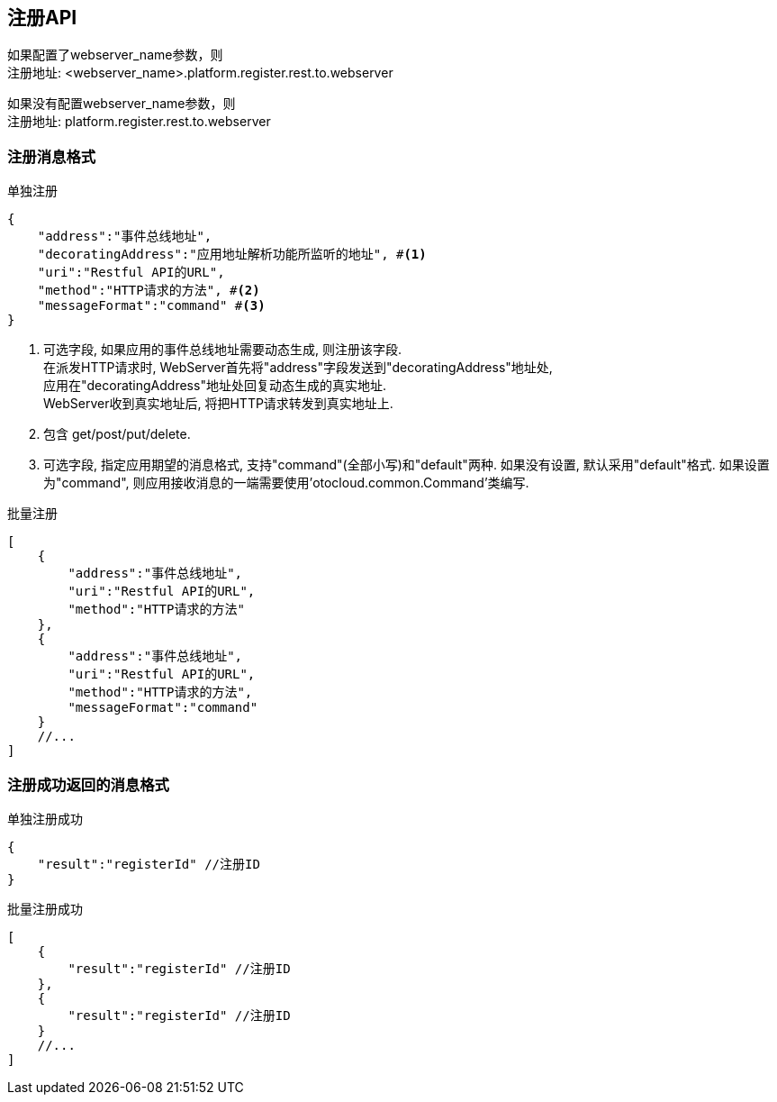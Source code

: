 == 注册API
如果配置了webserver_name参数，则 +
注册地址: <webserver_name>.platform.register.rest.to.webserver

如果没有配置webserver_name参数，则 +
注册地址: platform.register.rest.to.webserver

=== 注册消息格式
[source,json]
.单独注册
----
{
    "address":"事件总线地址",
    "decoratingAddress":"应用地址解析功能所监听的地址", #<1>
    "uri":"Restful API的URL",
    "method":"HTTP请求的方法", #<2>
    "messageFormat":"command" #<3>
}
----
<1> 可选字段, 如果应用的事件总线地址需要动态生成, 则注册该字段. +
在派发HTTP请求时, WebServer首先将"address"字段发送到"decoratingAddress"地址处, +
应用在"decoratingAddress"地址处回复动态生成的真实地址. +
WebServer收到真实地址后, 将把HTTP请求转发到真实地址上.
<2> 包含 get/post/put/delete.
<3> 可选字段, 指定应用期望的消息格式, 支持"command"(全部小写)和"default"两种.
如果没有设置, 默认采用"default"格式.
如果设置为"command", 则应用接收消息的一端需要使用'otocloud.common.Command'类编写.

[source,json]
.批量注册
----
[
    {
        "address":"事件总线地址",
        "uri":"Restful API的URL",
        "method":"HTTP请求的方法"
    },
    {
        "address":"事件总线地址",
        "uri":"Restful API的URL",
        "method":"HTTP请求的方法",
        "messageFormat":"command"
    }
    //...
]
----

=== 注册成功返回的消息格式
[source,json]
.单独注册成功
----
{
    "result":"registerId" //注册ID
}
----
[source,json]
.批量注册成功
----
[
    {
        "result":"registerId" //注册ID
    },
    {
        "result":"registerId" //注册ID
    }
    //...
]
----